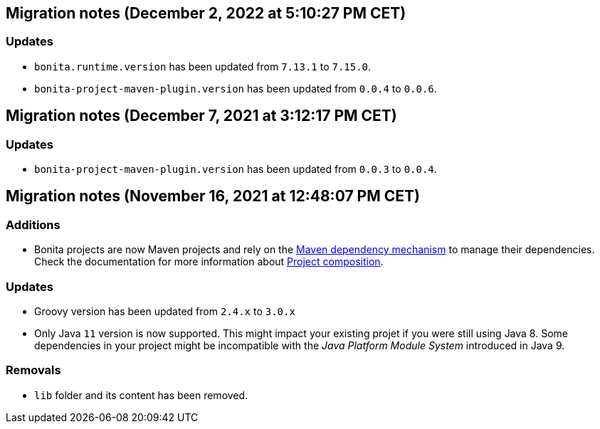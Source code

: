 == Migration notes (December 2, 2022 at 5:10:27 PM CET)

=== Updates

* `bonita.runtime.version` has been updated from `7.13.1` to `7.15.0`.
* `bonita-project-maven-plugin.version` has been updated from `0.0.4` to `0.0.6`.

== Migration notes (December 7, 2021 at 3:12:17 PM CET)

=== Updates

* `bonita-project-maven-plugin.version` has been updated from `0.0.3` to `0.0.4`.

== Migration notes (November 16, 2021 at 12:48:07 PM CET)

=== Additions

* Bonita projects are now Maven projects and rely on the https://maven.apache.org/guides/introduction/introduction-to-dependency-mechanism.html[Maven dependency mechanism] to manage their dependencies. Check the documentation for more information about https://www.bonitasoft.com/bos_redirect.php?bos_redirect_id=727&bos_redirect_major_version=7.13&bos_redirect_minor_version=0&bos_redirect_product=bos[Project composition].

=== Updates

* Groovy version has been updated from `2.4.x` to `3.0.x`
* Only Java `11` version is now supported. This might impact your existing projet if you were still using Java 8. Some dependencies in your project might be incompatible with the _Java Platform Module System_ introduced in Java 9.

=== Removals

* `lib` folder and its content has been removed.


